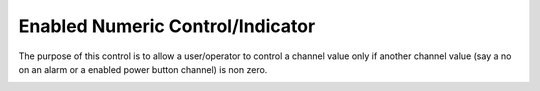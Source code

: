 
Enabled Numeric Control/Indicator
#################################

The purpose of this control is to allow a user/operator to control a channel value only if another channel value (say a no on an alarm or a enabled power button channel) is non zero.

.. image:: _static/imgs/panel.png
   :target: _static/imgs/panel.png
   :alt: Safety Control Buttons
